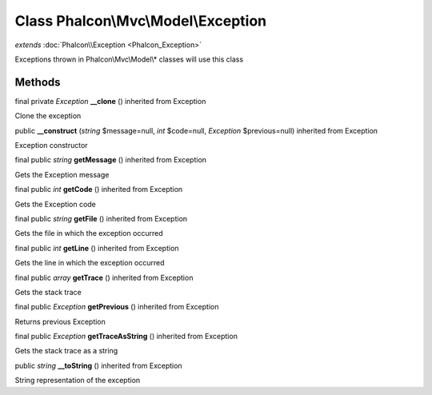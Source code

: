 Class **Phalcon\\Mvc\\Model\\Exception**
========================================

*extends* :doc:`Phalcon\\Exception <Phalcon_Exception>`

Exceptions thrown in Phalcon\\Mvc\\Model\\* classes will use this class


Methods
---------

final private *Exception*  **__clone** () inherited from Exception

Clone the exception



public  **__construct** (*string* $message=null, *int* $code=null, *Exception* $previous=null) inherited from Exception

Exception constructor



final public *string*  **getMessage** () inherited from Exception

Gets the Exception message



final public *int*  **getCode** () inherited from Exception

Gets the Exception code



final public *string*  **getFile** () inherited from Exception

Gets the file in which the exception occurred



final public *int*  **getLine** () inherited from Exception

Gets the line in which the exception occurred



final public *array*  **getTrace** () inherited from Exception

Gets the stack trace



final public *Exception*  **getPrevious** () inherited from Exception

Returns previous Exception



final public *Exception*  **getTraceAsString** () inherited from Exception

Gets the stack trace as a string



public *string*  **__toString** () inherited from Exception

String representation of the exception



